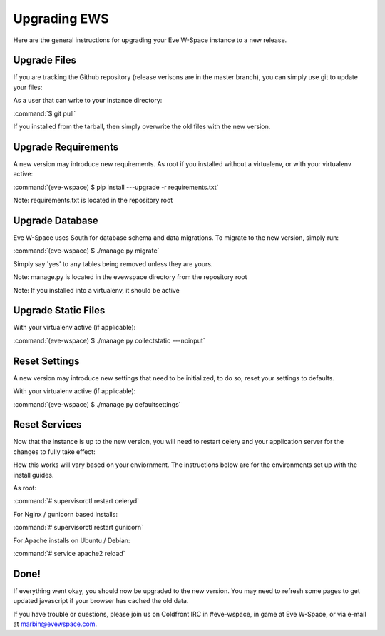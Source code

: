 Upgrading EWS
=============

Here are the general instructions for upgrading your Eve W-Space instance to a new release.

Upgrade Files
-------------
If you are tracking the Github repository (release verisons are in the master branch), you can simply use git to update your files:

As a user that can write to your instance directory:

:command:`$ git pull`

If you installed from the tarball, then simply overwrite the old files with the new version.

Upgrade Requirements
--------------------
A new version may introduce new requirements. As root if you installed without a virtualenv, or with your virtualenv active:

:command:`(eve-wspace) $ pip install ---upgrade -r requirements.txt`

Note: requirements.txt is located in the repository root

Upgrade Database
----------------
Eve W-Space uses South for database schema and data migrations. To migrate to the new version, simply run:

:command:`(eve-wspace) $ ./manage.py migrate`

Simply say 'yes' to any tables being removed unless they are yours.

Note: manage.py is located in the evewspace directory from the repository root

Note: If you installed into a virtualenv, it should be active

Upgrade Static Files
--------------------
With your virtualenv active (if applicable):

:command:`(eve-wspace) $ ./manage.py collectstatic ---noinput`

Reset Settings
--------------
A new version may introduce new settings that need to be initialized, to do so, reset your settings to defaults.

With your virtualenv active (if applicable):

:command:`(eve-wspace) $ ./manage.py defaultsettings`

Reset Services
--------------
Now that the instance is up to the new version, you will need to restart celery and your application server for the changes to fully take effect:

How this works will vary based on your enviornment. The instructions below are for the environments set up with the install guides.

As root:

:command:`# supervisorctl restart celeryd`

For Nginx / gunicorn based installs:

:command:`# supervisorctl restart gunicorn`

For Apache installs on Ubuntu / Debian:

:command:`# service apache2 reload`


Done!
-----
If everything went okay, you should now be upgraded to the new version. You may need to refresh some pages to get updated javascript if your browser has cached the old data.

If you have trouble or questions, please join us on Coldfront IRC in #eve-wspace, in game at Eve W-Space, or via e-mail at marbin@evewspace.com.
